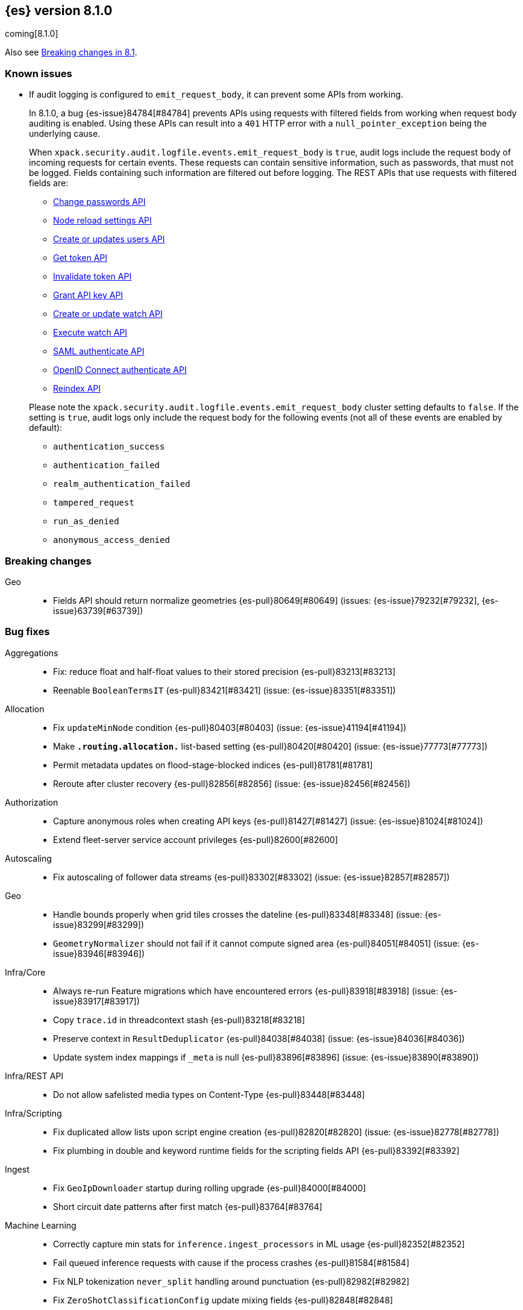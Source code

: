 [[release-notes-8.1.0]]
== {es} version 8.1.0

coming[8.1.0]

Also see <<breaking-changes-8.1,Breaking changes in 8.1>>.

[[known-issues-8.1.0]]
[float]
=== Known issues

* If audit logging is configured to `emit_request_body`, it can prevent some APIs from working.
+
--
In 8.1.0, a bug {es-issue}84784[#84784] prevents APIs using requests with filtered fields from working
when request body auditing is enabled. Using these APIs can result into a `401` HTTP
error with a `null_pointer_exception` being the underlying cause.

When `xpack.security.audit.logfile.events.emit_request_body` is `true`, audit
logs include the request body of incoming requests for certain events.
These requests can contain sensitive information, such as passwords, that must not
be logged. Fields containing such information are filtered out before logging.
The REST APIs that use requests with filtered fields are:

* <<security-api-change-password,Change passwords API>>
* <<cluster-nodes-reload-secure-settings,Node reload settings API>>
* <<security-api-put-user,Create or updates users API>>
* <<security-api-get-token,Get token API>>
* <<security-api-invalidate-token,Invalidate token API>>
* <<security-api-grant-api-key,Grant API key API>>
* <<watcher-api-put-watch,Create or update watch API>>
* <<watcher-api-execute-watch,Execute watch API>>
* <<security-api-saml-authenticate,SAML authenticate API>>
* <<security-api-oidc-authenticate,OpenID Connect authenticate API>>
* <<docs-reindex,Reindex API>>

Please note the `xpack.security.audit.logfile.events.emit_request_body` cluster
setting defaults to `false`. If the setting is `true`, audit logs only include
the request body for the
following events (not all of these events are enabled by default):

* `authentication_success`
* `authentication_failed`
* `realm_authentication_failed`
* `tampered_request`
* `run_as_denied`
* `anonymous_access_denied`
--

[[breaking-8.1.0]]
[float]
=== Breaking changes

Geo::
* Fields API should return normalize geometries {es-pull}80649[#80649] (issues: {es-issue}79232[#79232], {es-issue}63739[#63739])

[[bug-8.1.0]]
[float]
=== Bug fixes

Aggregations::
* Fix: reduce float and half-float values to their stored precision {es-pull}83213[#83213]
* Reenable `BooleanTermsIT` {es-pull}83421[#83421] (issue: {es-issue}83351[#83351])

Allocation::
* Fix `updateMinNode` condition {es-pull}80403[#80403] (issue: {es-issue}41194[#41194])
* Make `*.routing.allocation.*` list-based setting {es-pull}80420[#80420] (issue: {es-issue}77773[#77773])
* Permit metadata updates on flood-stage-blocked indices {es-pull}81781[#81781]
* Reroute after cluster recovery {es-pull}82856[#82856] (issue: {es-issue}82456[#82456])

Authorization::
* Capture anonymous roles when creating API keys {es-pull}81427[#81427] (issue: {es-issue}81024[#81024])
* Extend fleet-server service account privileges {es-pull}82600[#82600]

Autoscaling::
* Fix autoscaling of follower data streams {es-pull}83302[#83302] (issue: {es-issue}82857[#82857])

Geo::
* Handle bounds properly when grid tiles crosses the dateline {es-pull}83348[#83348] (issue: {es-issue}83299[#83299])
* `GeometryNormalizer` should not fail if it cannot compute signed area {es-pull}84051[#84051] (issue: {es-issue}83946[#83946])

Infra/Core::
* Always re-run Feature migrations which have encountered errors {es-pull}83918[#83918] (issue: {es-issue}83917[#83917])
* Copy `trace.id` in threadcontext stash {es-pull}83218[#83218]
* Preserve context in `ResultDeduplicator` {es-pull}84038[#84038] (issue: {es-issue}84036[#84036])
* Update system index mappings if `_meta` is null {es-pull}83896[#83896] (issue: {es-issue}83890[#83890])

Infra/REST API::
* Do not allow safelisted media types on Content-Type {es-pull}83448[#83448]

Infra/Scripting::
* Fix duplicated allow lists upon script engine creation {es-pull}82820[#82820] (issue: {es-issue}82778[#82778])
* Fix plumbing in double and keyword runtime fields for the scripting fields API {es-pull}83392[#83392]

Ingest::
* Fix `GeoIpDownloader` startup during rolling upgrade {es-pull}84000[#84000]
* Short circuit date patterns after first match {es-pull}83764[#83764]

Machine Learning::
* Correctly capture min stats for `inference.ingest_processors` in ML usage {es-pull}82352[#82352]
* Fail queued inference requests with cause if the process crashes {es-pull}81584[#81584]
* Fix NLP tokenization `never_split` handling around punctuation {es-pull}82982[#82982]
* Fix `ZeroShotClassificationConfig` update mixing fields {es-pull}82848[#82848]
* Fixes `categorize_text` parameter validation to be parse order independent {es-pull}82628[#82628] (issue: {es-issue}82629[#82629])
* Return `zxx` for `lang_ident_model_1` if no valid text is found for language identification {es-pull}82746[#82746] (issue: {es-issue}81933[#81933])
* Validate vocabulary on model deployment {es-pull}81548[#81548] (issue: {es-issue}81470[#81470])
* Wait for model process to stop in stop deployment {es-pull}83644[#83644]
* Fix a bug in the tuning of the hyperparameters when training regression classification models {ml-pull}2128[#2128]
* Improve training stability for regression and classification models {ml-pull}2144[#2144], {ml-pull}2147[#2147], {ml-pull}2150[#2150]
* Avoid edge cases in the classification weights calculation to maximize minimum recall which could lead to only a single class being predicted {ml-pull}2194[#2194]
* Address cause of "[CStatisticalTests.cc@102] Test statistic is nan" log errors {ml-pull}2196[#2196]
* Address possible causes of "x = NaN, distribution = N5boost4math23students_t_distribution" log errors {ml-pull}2197[#2197]
* Fix bug restoring data gatherer state for time of day and week anomaly detection functions. This could lead to "No queue item for time" and "Time is out of range. Returning earliest bucket index" log errors {ml-pull}2213[#2213]

Mapping::
* Add support for sub-fields to `search_as_you_type` fields {es-pull}82430[#82430] (issue: {es-issue}56326[#56326])
* Better exception message for `MappingParser.parse` {es-pull}80696[#80696]

Network::
* Throw `NoSeedNodeLeftException` on proxy failure {es-pull}80961[#80961] (issue: {es-issue}80898[#80898])

Recovery::
* Add missing `indices.recovery.internal_action_retry_timeout` to list of settings {es-pull}83354[#83354]
* Add missing max overcommit factor to list of (dynamic) settings {es-pull}83350[#83350]

SQL::
* Fix txt format for empty result sets {es-pull}83376[#83376]

Search::
* Returns valid PIT when no index matched {es-pull}83424[#83424]

Security::
* Add validation for API key role descriptors {es-pull}82049[#82049] (issue: {es-issue}67311[#67311])

Snapshot/Restore::
* Adjust `LinuxFileSystemNatives.allocatedSizeInBytes` for aarch64 architectures {es-pull}81376[#81376] (issues: {es-issue}80437[#80437], {es-issue}81362[#81362])
* Distinguish "missing repository" from "missing repository plugin" {es-pull}82457[#82457] (issue: {es-issue}81758[#81758])
* Move get snapshots serialization to management pool {es-pull}83215[#83215]
* Preserve context in `snapshotDeletionListeners` {es-pull}84089[#84089] (issue: {es-issue}84036[#84036])

TSDB::
* Fix time series timestamp meta missing {es-pull}80695[#80695]

Transform::
* Fix NPE in transform version check {es-pull}81756[#81756]
* Fix condition on which the transform stops processing buckets {es-pull}82852[#82852]
* Prevent stopping of transforms due to threadpool limitation {es-pull}81912[#81912] (issue: {es-issue}81796[#81796])

[[deprecation-8.1.0]]
[float]
=== Deprecations

CRUD::
* Bulk actions JSON must be well-formed {es-pull}78876[#78876] (issue: {es-issue}43774[#43774])

Cluster Coordination::
* Remove last few mentions of Zen discovery {es-pull}80410[#80410]

[[enhancement-8.1.0]]
[float]
=== Enhancements

Aggregations::
* Add an aggregator for IPv4 and IPv6 subnets {es-pull}82410[#82410]
* Fail shards early when we can detect a type missmatch {es-pull}79869[#79869] (issue: {es-issue}72276[#72276])
* Optimize `significant_text` aggregation to only parse the field it requires from `_source` {es-pull}79651[#79651]

Allocation::
* Identify other node in `SameShardAllocDec` message {es-pull}82890[#82890] (issue: {es-issue}80767[#80767])
* Make `AllocationService#adaptAutoExpandReplicas` Faster {es-pull}83092[#83092]
* Speed up same host check {es-pull}80767[#80767]

Analysis::
* Expose Japanese completion filter to kuromoji analysis plugin {es-pull}81858[#81858]

Authentication::
* Enable `run_as` for all authentication schemes {es-pull}79809[#79809]
* Return API key name in `_authentication` response {es-pull}78946[#78946] (issue: {es-issue}70306[#70306])

Authorization::
* Avoid loading authorized indices when requested indices are all concrete names {es-pull}81237[#81237]
* Optimize DLS bitset building for `matchAll` query {es-pull}81030[#81030] (issue: {es-issue}80904[#80904])

Cluster Coordination::
* Add detail to slow cluster state warning message {es-pull}83221[#83221]
* Batch Index Settings Update Requests {es-pull}82896[#82896] (issue: {es-issue}79866[#79866])
* Improve node-join task descriptions {es-pull}80090[#80090]
* Make `PeerFinder` log messages happier {es-pull}83222[#83222]
* More compact serialization of metadata {es-pull}82608[#82608] (issue: {es-issue}77466[#77466])
* Paginate persisted cluster state {es-pull}78875[#78875]
* Reduce verbosity-increase timeout to 3 minutes {es-pull}81118[#81118]
* Use network recycler for publications {es-pull}80650[#80650] (issue: {es-issue}80111[#80111])

Data streams::
* Defer reroute when autocreating datastream {es-pull}82412[#82412] (issue: {es-issue}82159[#82159])

ILM+SLM::
* Expose the index age in ILM explain output {es-pull}81273[#81273] (issue: {es-issue}64429[#64429])

Indices APIs::
* Batch auto create index cluster state updates {es-pull}82159[#82159]
* Expose 'features' option in Get Index API {es-pull}83083[#83083] (issue: {es-issue}82948[#82948])
* Expose index health and status to the `_stats` API {es-pull}81954[#81954] (issue: {es-issue}80413[#80413])
* Force merge REST API support `wait_for_completion` {es-pull}80463[#80463] (issues: {es-issue}80129[#80129], {es-issue}80129[#80129])

Infra/Circuit Breakers::
* Allow dynamically changing the `use_real_memory` setting {es-pull}78288[#78288] (issue: {es-issue}77324[#77324])

Infra/Core::
* Use `VarHandles` for number conversions {es-pull}80367[#80367] (issue: {es-issue}78823[#78823])
* Use `VarHandles` in `ByteUtils` {es-pull}80442[#80442] (issue: {es-issue}78823[#78823])
* `FilterPathBasedFilter` support match fieldname with dot {es-pull}83178[#83178] (issues: {es-issue}83148[#83148], {es-issue}83152[#83152])

Infra/REST API::
* Allow for customised content-type validation {es-pull}80906[#80906] (issue: {es-issue}80482[#80482])
* Update YAML REST tests to check for product header on all responses {es-pull}83290[#83290]

Infra/Scripting::
* Add '$' syntax as a shortcut for 'field' in Painless {es-pull}80518[#80518]
* Add `BinaryDocValuesField` to replace `BytesRef` `(ScriptDocValues)` {es-pull}79760[#79760]
* Add a geo point field for the scripting fields api {es-pull}81395[#81395]
* Add date fields to the scripting fields api {es-pull}81272[#81272]
* Add half float mapping to the scripting fields API {es-pull}82294[#82294]
* Add scaled float to the scripting fields API {es-pull}82275[#82275]
* Add support for `GeoShape` to the scripting fields API {es-pull}81617[#81617]
* Fields API for IP mapped type {es-pull}81396[#81396]
* Fields API for byte, double, float, integer, long, short {es-pull}81126[#81126] (issue: {es-issue}79105[#79105])
* Fields API for flattened mapped type {es-pull}82590[#82590]
* Fields API for x-pack `constant_keyword` {es-pull}82292[#82292]
* Fields API for x-pack version, doc version, seq no, mumur3 {es-pull}81476[#81476]
* Improve support for joda datetime to java datetime in Painless {es-pull}83099[#83099]
* Keyword fields API support {es-pull}81266[#81266]
* Make wildcard accessible from the scripting field API {es-pull}82763[#82763]
* Ordinal field data plumbing {es-pull}80970[#80970] (issue: {es-issue}79105[#79105])
* Support boolean fields in Fields API {es-pull}80043[#80043] (issue: {es-issue}79105[#79105])
* Time series compile and cache evict metrics {es-pull}79078[#79078] (issue: {es-issue}62899[#62899])

Infra/Settings::
* Optimize duplicated code block in `MetadataUpdateSettingsService` {es-pull}82048[#82048]

Machine Learning::
* Add ability to update the truncation option at inference {es-pull}80267[#80267]
* Add error counts to trained model stats {es-pull}82705[#82705]
* Add latest search interval to datafeed stats {es-pull}82620[#82620] (issue: {es-issue}82405[#82405])
* Adds new MPNet tokenization for NLP models {es-pull}82234[#82234]
* Force delete trained models {es-pull}80595[#80595]
* Improve error message on starting scrolling datafeed with no matching indices {es-pull}81069[#81069] (issue: {es-issue}81013[#81013])
* Report thread settings per node for trained model deployments {es-pull}81723[#81723] (issue: {es-issue}81149[#81149])
* Set default value of 30 days for model prune window {es-pull}81377[#81377]
* Track token positions and use source string to tag NER entities {es-pull}81275[#81275]
* Warn when creating job with an unusual bucket span {es-pull}82145[#82145] (issue: {es-issue}81645[#81645])
* Improve skip_model_update rule behavior {ml-pull}2096[#2096]
* Prevent over-subscription of threads in pytorch_inference {ml-pull}2141[#2141]

Mapping::
* Allow doc-values only search on geo_point fields {es-pull}83395[#83395]
* Implement all queries on doc-values only keyword fields {es-pull}83404[#83404]
* Optimize source filtering in `SourceFieldMapper` {es-pull}81970[#81970] (issues: {es-issue}77154[#77154], {es-issue}81575[#81575])

Monitoring::
* Add Enterprise Search monitoring index templates {es-pull}82743[#82743]

Network::
* Report close connection exceptions at INFO {es-pull}81768[#81768] (issues: {es-issue}51612[#51612], {es-issue}66473[#66473])
* Serialize outbound messages on netty buffers {es-pull}80111[#80111]
* Track histogram of transport handling times {es-pull}80581[#80581] (issue: {es-issue}80428[#80428])

Recovery::
* Adjust `indices.recovery.max_bytes_per_sec` according to external settings {es-pull}82819[#82819]

SQL::
* Extend Tableau connector to reconnect with catalog {es-pull}81321[#81321]

Search::
* Add `scripted_metric` agg context to `unsigned_long` {es-pull}64422[#64422] (issue: {es-issue}64347[#64347])
* Add field usage support for vectors {es-pull}80608[#80608]
* Allow doc-values only search on boolean fields {es-pull}82925[#82925] (issues: {es-issue}82409[#82409], {es-issue}81210[#81210], {es-issue}52728[#52728])
* Allow doc-values only search on date types {es-pull}82602[#82602] (issues: {es-issue}82409[#82409], {es-issue}81210[#81210], {es-issue}52728[#52728])
* Allow doc-values only search on ip fields {es-pull}82929[#82929] (issues: {es-issue}82409[#82409], {es-issue}81210[#81210], {es-issue}52728[#52728])
* Allow doc-values only search on keyword fields {es-pull}82846[#82846] (issues: {es-issue}82409[#82409], {es-issue}81210[#81210], {es-issue}52728[#52728])
* Allow doc-values only search on number types {es-pull}82409[#82409] (issues: {es-issue}81210[#81210], {es-issue}52728[#52728])
* Rewrite `match` and `match_phrase` queries to `term` queries on `keyword` fields {es-pull}82612[#82612] (issue: {es-issue}82515[#82515])
* Short cut if reader has point values {es-pull}80268[#80268]
* Support combining `_shards` preference param with `<custom-string>` {es-pull}80024[#80024] (issue: {es-issue}80021[#80021])

Security::
* Activate user profile API {es-pull}82400[#82400]
* Add an initial `ProfileService` for user profiles {es-pull}81899[#81899]
* Add new system index for user profile documents {es-pull}81355[#81355]
* Add update user profile data API {es-pull}82772[#82772]
* Add user profile API for get profile by UID {es-pull}81910[#81910]
* Update Kibana system user privileges {es-pull}82781[#82781]

Snapshot/Restore::
* Add Linux x86-64bits native method to retrieve the number of allocated bytes on disk for a file {es-pull}80437[#80437] (issue: {es-issue}79698[#79698])

Stats::
* Add index pressure stats in cluster stats {es-pull}80303[#80303] (issue: {es-issue}79788[#79788])
* Optimize `getIndices` in `IndicesSegmentResponse` {es-pull}80064[#80064]
* Speed up `MappingStats` Computation on Coordinating Node {es-pull}82830[#82830]

TSDB::
* Add `_tsid` field to `time_series` indices {es-pull}80276[#80276]
* Make time boundaries settings required in TSDB indices {es-pull}81146[#81146]

Transform::
* Introduce `deduce_mappings` transform setting {es-pull}82256[#82256] (issue: {es-issue}82559[#82559])
* Make it possible to clear retention policy on an existing transform {es-pull}82703[#82703] (issue: {es-issue}82560[#82560])
* Report transforms without config as erroneous {es-pull}81141[#81141] (issue: {es-issue}80955[#80955])

[[feature-8.1.0]]
[float]
=== New features

Authentication::
* Initial version of JWT Realm {es-pull}82175[#82175]
* Introduce domain setting to associate realms {es-pull}81968[#81968]

Distributed::
* Add desired nodes API {es-pull}82975[#82975]

Geo::
* New `GeoHexGrid` aggregation {es-pull}82924[#82924]

Health::
* Model for the new health reporting api {es-pull}83398[#83398]

TSDB::
* Handle `fields.with.dots` in `routing_path` {es-pull}83148[#83148]

Transform::
* Add transform reset API {es-pull}79828[#79828] (issue: {es-issue}75768[#75768])

[[upgrade-8.1.0]]
[float]
=== Upgrades

Geo::
* Update vector tiles google protobuf to 3.16.1 {es-pull}83402[#83402]

Machine Learning::
* Upgrade Boost libraries to version 1.77 {ml-pull}2095[#2095]
* Upgrade RapidJSON to 31st October 2021 version {ml-pull}2106[#2106]
* Upgrade Eigen library to version 3.4.0 {ml-pull}2137[#2137]

Network::
* Upgrade to Netty 4.1.73 {es-pull}82844[#82844]

Packaging::
* Bump bundled JDK to 17.0.2+8 {es-pull}83243[#83243] (issue: {es-issue}83242[#83242])



